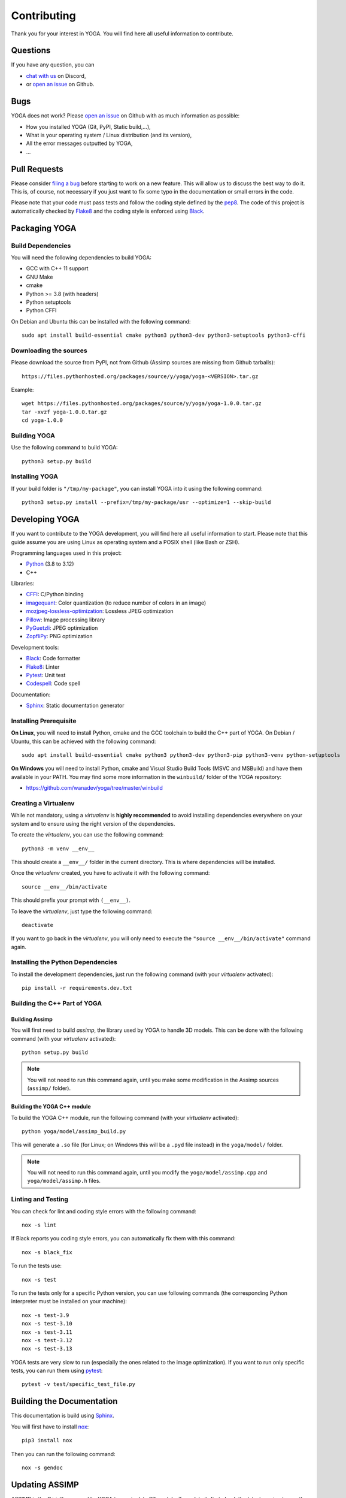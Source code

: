 Contributing
============

Thank you for your interest in YOGA. You will find here all useful information
to contribute.


Questions
---------

If you have any question, you can

* `chat with us <https://discord.gg/BmUkEdMuFp>`_ on Discord,
* or `open an issue <https://github.com/wanadev/yoga/issues>`_ on Github.


Bugs
----

YOGA does not work? Please `open an issue
<https://github.com/wanadev/yoga/issues>`_ on Github with as much information
as possible:

* How you installed YOGA (Git, PyPI, Static build,...),
* What is your operating system / Linux distribution (and its version),
* All the error messages outputted by YOGA,
* ...


Pull Requests
-------------

Please consider `filing a bug <https://github.com/wanadev/yoga/issues>`_
before starting to work on a new feature. This will allow us to discuss the
best way to do it. This is, of course, not necessary if you just want to fix
some typo in the documentation or small errors in the code.

Please note that your code must pass tests and follow the coding style defined
by the `pep8 <https://pep8.org/>`_. The code of this project is automatically
checked by Flake8_ and the coding style is enforced using Black_.


Packaging YOGA
--------------

Build Dependencies
~~~~~~~~~~~~~~~~~~

You will need the following dependencies to build YOGA:

* GCC with C++ 11 support
* GNU Make
* cmake
* Python >= 3.8 (with headers)
* Python setuptools
* Python CFFI

On Debian and Ubuntu this can be installed with the following command::

    sudo apt install build-essential cmake python3 python3-dev python3-setuptools python3-cffi

Downloading the sources
~~~~~~~~~~~~~~~~~~~~~~~

Please download the source from PyPI, not from Github (Assimp sources are missing from Github tarballs)::

    https://files.pythonhosted.org/packages/source/y/yoga/yoga-<VERSION>.tar.gz

Example::

    wget https://files.pythonhosted.org/packages/source/y/yoga/yoga-1.0.0.tar.gz
    tar -xvzf yoga-1.0.0.tar.gz
    cd yoga-1.0.0

Building YOGA
~~~~~~~~~~~~~

Use the following command to build YOGA::

    python3 setup.py build

Installing YOGA
~~~~~~~~~~~~~~~

If your build folder is ``"/tmp/my-package"``, you can install YOGA into it using the following command::

    python3 setup.py install --prefix=/tmp/my-package/usr --optimize=1 --skip-build


Developing YOGA
---------------

If you want to contribute to the YOGA development, you will find here all
useful information to start. Please note that this guide assume you are using
Linux as operating system and a POSIX shell (like Bash or ZSH).

Programming languages used in this project:

* Python_ (3.8 to 3.12)
* C++

Libraries:

* CFFI_: C/Python binding
* imagequant_: Color quantization (to reduce number of colors in an image)
* mozjpeg-lossless-optimization_: Lossless JPEG optimization
* Pillow_: Image processing library
* PyGuetzli_: JPEG optimization
* ZopfliPy_: PNG optimization

Development tools:

* Black_: Code formatter
* Flake8_: Linter
* Pytest_: Unit test
* Codespell_: Code spell

Documentation:

* Sphinx_: Static documentation generator

Installing Prerequisite
~~~~~~~~~~~~~~~~~~~~~~~

**On Linux**, you will need to install Python, cmake and the GCC toolchain to
build the C++ part of YOGA. On Debian / Ubuntu, this can be achieved with the
following command::

    sudo apt install build-essential cmake python3 python3-dev python3-pip python3-venv python-setuptools

**On Windows** you will need to install Python, cmake and Visual Studio Build
Tools (MSVC and MSBuild) and have them available in your PATH. You may find some more information in the ``winbuild/`` folder of the YOGA repository:

* https://github.com/wanadev/yoga/tree/master/winbuild


Creating a Virtualenv
~~~~~~~~~~~~~~~~~~~~~

While not mandatory, using a *virtualenv* is **highly recommended** to avoid
installing dependencies everywhere on your system and to ensure using the right
version of the dependencies.

To create the *virtualenv*, you can use the following command::

    python3 -m venv __env__

This should create a ``__env__/`` folder in the current directory. This is where dependencies will be installed.

Once the *virtualenv* created, you have to activate it with the following command::

    source __env__/bin/activate

This should prefix your prompt with ``(__env__)``.

To leave the *virtualenv*, just type the following command::

    deactivate

If you want to go back in the *virtualenv*, you will only need to execute the
``"source __env__/bin/activate"`` command again.


Installing the Python Dependencies
~~~~~~~~~~~~~~~~~~~~~~~~~~~~~~~~~~

To install the development dependencies, just run the following command (with
your *virtualenv* activated)::

    pip install -r requirements.dev.txt


Building the C++ Part of YOGA
~~~~~~~~~~~~~~~~~~~~~~~~~~~~~

Building Assimp
"""""""""""""""

You will first need to build *assimp*, the library used by YOGA to handle 3D
models. This can be done with the following command (with your *virtualenv*
activated)::

    python setup.py build

.. NOTE::

   You will not need to run this command again, until you make some
   modification in the Assimp sources (``assimp/`` folder).

Building the YOGA C++ module
""""""""""""""""""""""""""""

To build the YOGA C++ module, run the following command (with your *virtualenv*
activated)::

    python yoga/model/assimp_build.py

This will generate a ``.so`` file (for Linux; on Windows this will be
a ``.pyd`` file instead) in the ``yoga/model/`` folder.

.. NOTE::

   You will not need to run this command again, until you modify the
   ``yoga/model/assimp.cpp`` and ``yoga/model/assimp.h`` files.


Linting and Testing
~~~~~~~~~~~~~~~~~~~

You can check for lint and coding style errors with the following command::

    nox -s lint

If Black reports you coding style errors, you can automatically fix them with
this command::

    nox -s black_fix

To run the tests use::

    nox -s test

To run the tests only for a specific Python version, you can use following
commands (the corresponding Python interpreter must be installed on your
machine)::

    nox -s test-3.9
    nox -s test-3.10
    nox -s test-3.11
    nox -s test-3.12
    nox -s test-3.13

YOGA tests are very slow to run (especially the ones related to the image
optimization). If you want to run only specific tests, you can run them using
pytest_::

    pytest -v test/specific_test_file.py



Building the Documentation
--------------------------

This documentation is build using Sphinx_.

You will first have to install `nox <https://nox.thea.codes/>`_::

    pip3 install nox

Then you can run the following command::

    nox -s gendoc


Updating ASSIMP
---------------

ASSIMP is the C++ library used by YOGA to manipulate 3D models. To update it,
first check the latest version tag on the project's repo :

* https://github.com/assimp/assimp/tags

Then go to the assimp subfolder and checkout the latest release tag::

    cd assimp/
    git fetch
    git checkout vX.Y.Z
    cd ..

Then, run tests to ensure YOGA still work::

    nox -s test

Finally, check we are still able to build a wheel from the sdist package::

    nox -s test_build_wheel

If the build fails because of a missing file, add it in ``MANIFEST.in``.


.. _Python: https://www.python.org/

.. _CFFI: https://cffi.readthedocs.io/en/latest/
.. _imagequant: https://github.com/wanadev/imagequant-python
.. _mozjpeg-lossless-optimization: https://github.com/wanadev/mozjpeg-lossless-optimization
.. _Pillow: https://pillow.readthedocs.io/en/stable/
.. _PyGuetzli: https://github.com/wanadev/pyguetzli
.. _ZopfliPy: https://github.com/hattya/zopflipy

.. _Flake8: https://flake8.pycqa.org/en/latest/
.. _Black: https://black.readthedocs.io/en/stable/
.. _pytest: https://docs.pytest.org/
.. _Codespell: https://github.com/codespell-project/codespell

.. _Sphinx: https://www.sphinx-doc.org/en/master/
